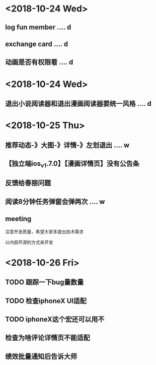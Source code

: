 * <2018-10-24 Wed>
** log fun member .... d
** exchange card .... d
** 动画是否有权限看 .... d
* <2018-10-24 Wed>
** 退出小说阅读器和退出漫画阅读器要统一风格 .... d
* <2018-10-25 Thu>
** 推荐动态-》大图-》详情-》左划退出 .... w
** 【独立端ios_v1.7.0】【漫画详情页】没有公告条
** 反馈给春丽问题
** 阅读8分钟任务弹窗会弹两次 .... w
** meeting
**** 注意开发质量，希望大家多提出技术需求
**** 以内部开源的方式来开发
* <2018-10-26 Fri>
** TODO 跟踪一下bug量数量
** TODO 检查iphoneX UI适配
** TODO iphoneX这个宏还可以用不
** 检查为啥评论详情页不能适配
** 绩效批量通知后告诉大师






